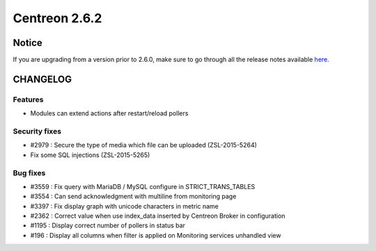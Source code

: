 ==============
Centreon 2.6.2
==============


******
Notice
******
If you are upgrading from a version prior to 2.6.0, make sure to go through all the release notes available
`here <http://documentation.centreon.com/docs/centreon/en/latest/release_notes/index.html>`_.


*********
CHANGELOG
*********

Features
========

- Modules can extend actions after restart/reload pollers

Security fixes
==============

- #2979 : Secure the type of media which file can be uploaded (ZSL-2015-5264)
- Fix some SQL injections (ZSL-2015-5265)

Bug fixes
=========

- #3559 : Fix query with MariaDB / MySQL configure in STRICT_TRANS_TABLES
- #3554 : Can send acknowledgment with multiline from monitoring page
- #3397 : Fix display graph with unicode characters in metric name
- #2362 : Correct value when use index_data inserted by Centreon Broker in configuration
- #1195 : Display correct number of pollers in status bar
- #196 : Display all columns when filter is applied on Monitoring services unhandled view
